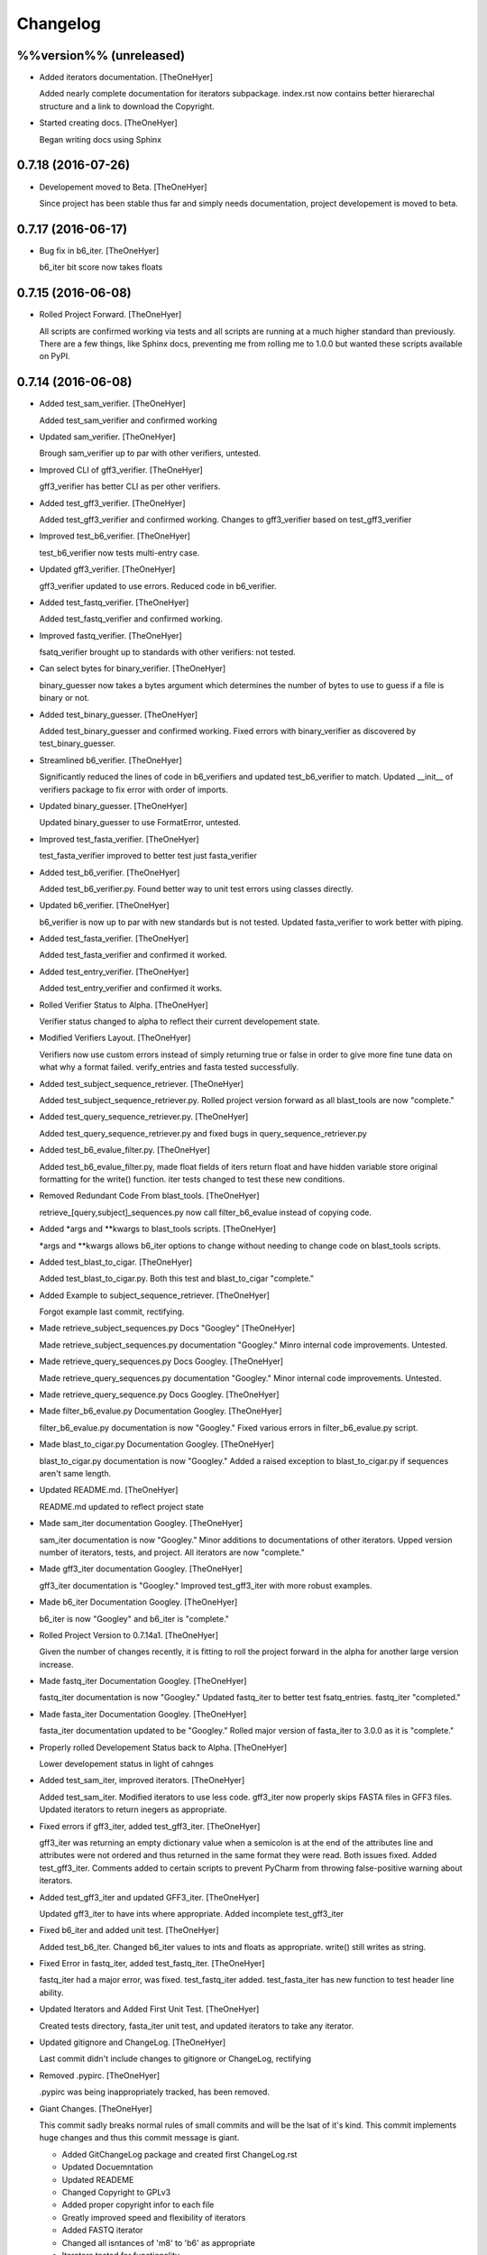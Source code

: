 Changelog
=========

%%version%% (unreleased)
------------------------

- Added iterators documentation. [TheOneHyer]

  Added nearly complete documentation for iterators
  subpackage. index.rst now contains better hierarechal
  structure and a link to download the Copyright.

- Started creating docs. [TheOneHyer]

  Began writing docs using Sphinx

0.7.18 (2016-07-26)
-------------------

- Developement moved to Beta. [TheOneHyer]

  Since project has been stable thus far and simply
  needs documentation, project developement
  is moved to beta.

0.7.17 (2016-06-17)
-------------------

- Bug fix in b6_iter. [TheOneHyer]

  b6_iter bit score now takes floats

0.7.15 (2016-06-08)
-------------------

- Rolled Project Forward. [TheOneHyer]

  All scripts are confirmed working via tests and
  all scripts are running at a much higher standard
  than previously. There are a few things,
  like Sphinx docs, preventing me from rolling
  me to 1.0.0 but wanted these scripts available
  on PyPI.

0.7.14 (2016-06-08)
-------------------

- Added test_sam_verifier. [TheOneHyer]

  Added test_sam_verifier and confirmed working

- Updated sam_verifier. [TheOneHyer]

  Brough sam_verifier up to par with other verifiers,
  untested.

- Improved CLI of gff3_verifier. [TheOneHyer]

  gff3_verifier has better CLI as per other verifiers.

- Added test_gff3_verifier. [TheOneHyer]

  Added test_gff3_verifier and confirmed working.
  Changes to gff3_verifier based on test_gff3_verifier

- Improved test_b6_verifier. [TheOneHyer]

  test_b6_verifier now tests multi-entry
  case.

- Updated gff3_verifier. [TheOneHyer]

  gff3_verifier updated to use errors.
  Reduced code in b6_verifier.

- Added test_fastq_verifier. [TheOneHyer]

  Added test_fastq_verifier and confirmed working.

- Improved fastq_verifier. [TheOneHyer]

  fsatq_verifier brought up to standards with other
  verifiers: not tested.

- Can select bytes for binary_verifier. [TheOneHyer]

  binary_guesser now takes a bytes argument
  which determines the number of bytes to use
  to guess if a file is binary or not.

- Added test_binary_guesser. [TheOneHyer]

  Added test_binary_guesser and confirmed working.
  Fixed errors with binary_verifier as discovered by
  test_binary_guesser.

- Streamlined b6_verifier. [TheOneHyer]

  Significantly reduced the lines of code in
  b6_verifiers and updated test_b6_verifier to
  match. Updated __init__ of verifiers package
  to fix error with order of imports.

- Updated binary_guesser. [TheOneHyer]

  Updated binary_guesser to use FormatError, untested.

- Improved test_fasta_verifier. [TheOneHyer]

  test_fasta_verifier improved to better
  test just fasta_verifier

- Added test_b6_verifier. [TheOneHyer]

  Added test_b6_verifier.py. Found better way
  to unit test errors using classes directly.

- Updated b6_verifier. [TheOneHyer]

  b6_verifier is now up to par with new standards but
  is not tested. Updated fasta_verifier to work
  better with piping.

- Added test_fasta_verifier. [TheOneHyer]

  Added test_fasta_verifier and confirmed it worked.

- Added test_entry_verifier. [TheOneHyer]

  Added test_entry_verifier and confirmed it works.

- Rolled Verifier Status to Alpha. [TheOneHyer]

  Verifier status changed to alpha to reflect
  their current developement state.

- Modified Verifiers Layout. [TheOneHyer]

  Verifiers now use custom errors instead of
  simply returning true or false in order to
  give more fine tune data on what why a format
  failed. verify_entries and fasta tested
  successfully.

- Added test_subject_sequence_retriever. [TheOneHyer]

  Added test_subject_sequence_retriever.py. Rolled
  project version forward as all blast_tools are
  now "complete."

- Added test_query_sequence_retriever.py. [TheOneHyer]

  Added test_query_sequence_retriever.py and fixed bugs in
  query_sequence_retriever.py

- Added test_b6_evalue_filter.py. [TheOneHyer]

  Added test_b6_evalue_filter.py, made float fields of
  iters return float and have hidden variable store original
  formatting for the write() function. iter tests changed
  to test these new conditions.

- Removed Redundant Code From blast_tools. [TheOneHyer]

  retrieve_[query,subject]_sequences.py now call
  filter_b6_evalue instead of copying code.

- Added *args and **kwargs to blast_tools scripts. [TheOneHyer]

  *args and **kwargs allows b6_iter options to change
  without needing to change code on blast_tools scripts.

- Added test_blast_to_cigar. [TheOneHyer]

  Added test_blast_to_cigar.py. Both this test and
  blast_to_cigar "complete."

- Added Example to subject_sequence_retriever. [TheOneHyer]

  Forgot example last commit, rectifying.

- Made retrieve_subject_sequences.py Docs "Googley" [TheOneHyer]

  Made retrieve_subject_sequences.py documentation
  "Googley." Minro internal code improvements. Untested.

- Made retrieve_query_sequences.py Docs Googley. [TheOneHyer]

  Made retrieve_query_sequences.py documentation
  "Googley." Minor internal code improvements. Untested.

- Made retrieve_query_sequence.py Docs Googley. [TheOneHyer]

- Made filter_b6_evalue.py Documentation Googley. [TheOneHyer]

  filter_b6_evalue.py documentation is now "Googley."
  Fixed various errors in filter_b6_evalue.py script.

- Made blast_to_cigar.py Documentation Googley. [TheOneHyer]

  blast_to_cigar.py documentation is now "Googley."
  Added a raised exception to blast_to_cigar.py if
  sequences aren't same length.

- Updated README.md. [TheOneHyer]

  README.md updated to reflect project state

- Made sam_iter documentation Googley. [TheOneHyer]

  sam_iter documentation is now "Googley."
  Minor additions to documentations of other iterators.
  Upped version number of iterators, tests, and project.
  All iterators are now "complete."

- Made gff3_iter documentation Googley. [TheOneHyer]

  gff3_iter documentation is "Googley."
  Improved test_gff3_iter with more robust examples.

- Made b6_iter Documentation Googley. [TheOneHyer]

  b6_iter is now "Googley" and b6_iter is "complete."

- Rolled Project Version to 0.7.14a1. [TheOneHyer]

  Given the number of changes recently, it is fitting to
  roll the project forward in the alpha for another large
  version increase.

- Made fastq_iter Documentation Googley. [TheOneHyer]

  fastq_iter documentation is now "Googley."
  Updated fastq_iter to better test fsatq_entries.
  fastq_iter "completed."

- Made fasta_iter Documentation Googley. [TheOneHyer]

  fasta_iter documentation updated to be "Googley."
  Rolled major version of fasta_iter to 3.0.0 as it is
  "complete."

- Properly rolled Developement Status back to Alpha. [TheOneHyer]

  Lower developement status in light of cahnges

- Added test_sam_iter, improved iterators. [TheOneHyer]

  Added test_sam_iter. Modified iterators to use less code.
  gff3_iter now properly skips FASTA files in GFF3 files.
  Updated iterators to return inegers as appropriate.

- Fixed errors if gff3_iter, added test_gff3_iter. [TheOneHyer]

  gff3_iter was returning an empty dictionary value when
  a semicolon is at the end of the attributes line and attributes
  were not ordered and thus returned in the same format they were
  read. Both issues fixed. Added test_gff3_iter.
  Comments added to certain scripts to prevent PyCharm from
  throwing false-positive warning about iterators.

- Added test_gff3_iter and updated GFF3_iter. [TheOneHyer]

  Updated gff3_iter to have ints where appropriate.
  Added incomplete test_gff3_iter

- Fixed b6_iter and added unit test. [TheOneHyer]

  Added test_b6_iter. Changed b6_iter values to ints
  and floats as appropriate. write() still writes as string.

- Fixed Error in fastq_iter, added test_fastq_iter. [TheOneHyer]

  fastq_iter had a major error, was fixed. test_fastq_iter added.
  test_fasta_iter has new function to test header line ability.

- Updated Iterators and Added First Unit Test. [TheOneHyer]

  Created tests directory, fasta_iter unit test, and
  updated iterators to take any iterator.

- Updated gitignore and ChangeLog. [TheOneHyer]

  Last commit didn't include changes to gitignore or
  ChangeLog, rectifying

- Removed .pypirc. [TheOneHyer]

  .pypirc was being inappropriately tracked, has been removed.

- Giant Changes. [TheOneHyer]

  This commit sadly breaks normal rules of small commits
  and will be the lsat of it's kind. This commit implements
  huge changes and thus this commit message is giant.

  * Added GitChangeLog package and created first ChangeLog.rst

  * Updated Docuemntation

  * Updated READEME

  * Changed Copyright to GPLv3

  * Added proper copyright infor to each file

  * Greatly improved speed and flexibility of iterators

  * Added FASTQ iterator

  * Changed all isntances of 'm8' to 'b6' as appropriate

  * Iterators tested for functionality

  * verifiers updated for iterator changes, NOT TESTED

  * blast_tools updated for iterator changes, NOT TESTED

  * function documentation made 'Sphinxy'

  * Created directory for future Sphinx documentation

  * Added more package level imports

- Updated README.md. [TheOneHyer]

  README.md updated to match recent changes.

0.7.12 (2016-03-03)
-------------------

- Modified setup.py. [TheOneHyer]

  Last commit did not remove all necessary links from setup.py,
  this has been corrected.

- Deleted Mothur Scripts. [TheOneHyer]

  The mothur_tool scripts broke the argument that all scripts
  in a library should primarily be importable functions and not standalone
  programs. They have been removed.

0.7.11 (2015-12-29)
-------------------

- Finished Core Documentation. [Alex Jay Hyer]

  All planned core documents are complete.

- Updated Documentation. [Alex Jay Hyer]

  Minor documentation updates in COre_Documentation

- Core_Documentation Updates. [Alex Jay Hyer]

  Added content to all files in Core_Documentation and added
  the document Sub_Package_Requirements.

- Added Core Documentation. [Alex Jay Hyer]

  Added and updated core documentation including Philosophy.md,
  Documentation_Overview.md, and Script_Requirements.md

- Minor speeling fixes to Philosophy.md. [Alex Jay Hyer]

- Began Creating Project Documentation. [Alex Jay Hyer]

  bio_utils is now aiming at becoming a more powerful bioinformatic
  developer library. This commit provides documentation explaining
  projext goals and philosophies.

- Fixed file writing error. [Alex Jay Hyer]

0.7.10 (2015-11-04)
-------------------

- Fixed options error in retrieve_subject_sequences.py. [Alex Jay Hyer]

0.7.9 (2015-11-04)
------------------

- Fixed NameError bug in retrieve_subject_sequences.py. [Alex Jay Hyer]

0.7.8 (2015-10-22)
------------------

- Updated version numbers and improved imports. [Alex Jay Hyer]

  Version numbers now all adhere to PEP standards.
  Sub-package __init__.py files updated so that
  imports are simplier. See README.md for details
  on importing.

0.7.7 (2015-10-08)
------------------

- Fixing merge issues. [Alex Jay Hyer]

- Fixing merging issues. [Alex Jay Hyer]

- Merge branch 'master' of https://github.com/Brazelton-Lab/bio_utils.
  [Alex Jay Hyer]

  Conflicts:
  	bio_utils/mothur_tools/modify_tax_summary.py
  	setup.py

- Update setup.py. [Alex Hyer]

  Incremented version number

- Update modify_tax_summary.py. [Alex Hyer]

  Changed FileChecker to IOChecker

- Update setup.py. [Alex Hyer]

  Incremented version number

- Update modify_tax_summary.py. [Alex Hyer]

  Fixed bug in file checking

- Bug fix to modify_tax_summary.py. [Alex Jay Hyer]

- Added group_from_filenames under Mothur_tools. [Alex Jay Hyer]

  group_from_filenames creates MOTHUR formatted group
  files from FASTA fiel anmes. Thsi is much easier to do then
  allowign MOTHUR to create the group file itself.

- ANother minor bug fix. [Alex Jay Hyer]

- Minor bug fix. [Alex Jay Hyer]

- Added convert_count_to_shared.py. [Alex Jay Hyer]

  convert_count_to_shared added to mothur_tools. This script
  effectively bypasses OTU generation in MOTHUR whiel allowing
  downstream analysis.

- Fixed error output in modify_tax_summary and updated README. [Alex Jay
  Hyer]

- Finalized file_check and modify_tax_summary. [Alex Jay Hyer]

  Documentation in README.md will follow soon. file_check now contains
  the class IOChecker which performs all file checking actions.
  modify_tax_summary has a slightly different user interface and is
  fully functional.

- Made changes to modify_tax_summary input. [Alex Jay Hyer]

- Fixed bug in modify_tax_summary. [Alex Jay Hyer]

- Added modify_tax_summary to console scripts. [Alex Jay Hyer]

- Added file_tools and mothur_tools. [Alex Jay Hyer]

  All files now up to PEP standards. file_Tools created to house generic
  file related tools. It currently contains a permission checking system
  for reading and writing files. mothur_tools added to hold tools related
  to assisst in processing files for and from Mothur. Currently contains
  a taxonomy summary editing script.

- Blast_tools now also executable. [Alex Jay Hyer]

- Modified scripts so that console_scripts works. [Alex Jay Hyer]

- Testing creation of console scripts. [Alex Jay Hyer]

- Fixed FASTA iter. [Alex Jay Hyer]

- Fixed FASTA iter. [Alex Jay Hyer]

- Fixed FASTA iter. [Alex Jay Hyer]

- Fixed FASTA iter. [Alex Jay Hyer]

- Added FASTA iter. [Alex Jay Hyer]

- Fixed FASTA stop from alst commit. [Alex Jay Hyer]

- Fixed gff3_iter to stop reading before FASTA entries. [Alex Jay Hyer]

- Gff3_iter can now further parse attributes. [Alex Jay Hyer]

- Gff3_iter can now further parse attributes. [Alex Jay Hyer]

- Fixed import errors. [Alex Jay Hyer]

- Edited README. [TheOneHyer]

  README now looks better

- Fixed Bug. [TheOneHyer]

  Fixed bug from last update

- Update setup.py. [TheOneHyer]

  setup.py now properly shows where packages are

- Don't Worry. [TheOneHyer]

  Don't Worry

- Minor changes. [TheOneHyer]

  Some minor changes, mostly with PEP formatting but more still needs to
  be done

- Added retrieve_query_sequences.py. [TheOneHyer]

  added retrieve_query_sequences.py to retrieve the query sequences of
  BLAST hits from an M8 (BLAST+ output format 6) file. updated
  retrieve_subject_sequences.py to remove bug where repeats were erased.

- Added blast_tools and documentation. [TheOneHyer]

  added blast_tools which consists of scripts to assist with interpreting
  and using BLAST data. Added documentation to stand-alone scripts. All
  scripts tested and fully functional

- README Update. [TheOneHyer]

  README updated to actually be a README

- Verifiers work as stand-alone scripts. [TheOneHyer]

  All the file verifiers now work as stand alone programs in addition to
  their previous function  as an importable module. Each verifier simply
  takes a single argument which is the file to verify and prints whether
  or no the file is valid.

- Initial Commit. [TheOneHyer]

  A package of Python Modules containing generally useful bioinformatic
  scripts

- Initial commit. [Alex Hyer]


